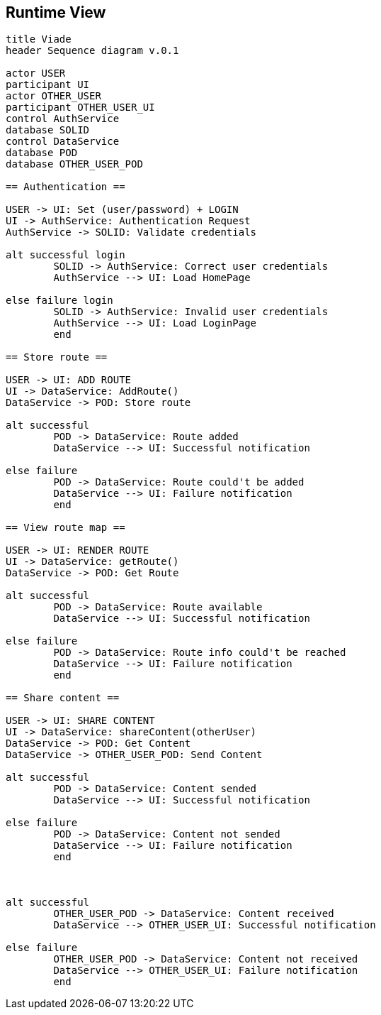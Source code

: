 [[section-runtime-view]]
== Runtime View
[plantuml,"Sequence diagram",png]
----
title Viade
header Sequence diagram v.0.1

actor USER
participant UI
actor OTHER_USER
participant OTHER_USER_UI
control AuthService
database SOLID
control DataService
database POD
database OTHER_USER_POD

== Authentication ==

USER -> UI: Set (user/password) + LOGIN
UI -> AuthService: Authentication Request
AuthService -> SOLID: Validate credentials

alt successful login
	SOLID -> AuthService: Correct user credentials
	AuthService --> UI: Load HomePage

else failure login
	SOLID -> AuthService: Invalid user credentials
	AuthService --> UI: Load LoginPage
	end

== Store route ==

USER -> UI: ADD ROUTE
UI -> DataService: AddRoute()
DataService -> POD: Store route

alt successful	
	POD -> DataService: Route added
	DataService --> UI: Successful notification

else failure
	POD -> DataService: Route could't be added
	DataService --> UI: Failure notification
	end

== View route map ==

USER -> UI: RENDER ROUTE
UI -> DataService: getRoute()
DataService -> POD: Get Route

alt successful	
	POD -> DataService: Route available
	DataService --> UI: Successful notification

else failure
	POD -> DataService: Route info could't be reached
	DataService --> UI: Failure notification
	end

== Share content ==

USER -> UI: SHARE CONTENT
UI -> DataService: shareContent(otherUser)
DataService -> POD: Get Content
DataService -> OTHER_USER_POD: Send Content

alt successful	
	POD -> DataService: Content sended
	DataService --> UI: Successful notification

else failure
	POD -> DataService: Content not sended
	DataService --> UI: Failure notification
	end



alt successful	
	OTHER_USER_POD -> DataService: Content received
	DataService --> OTHER_USER_UI: Successful notification

else failure
	OTHER_USER_POD -> DataService: Content not received
	DataService --> OTHER_USER_UI: Failure notification
	end
----